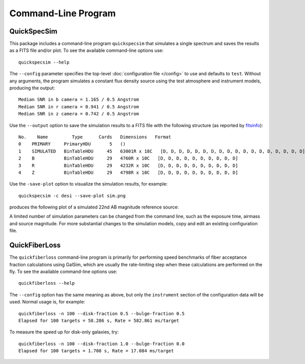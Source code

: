 Command-Line Program
====================

.. _quickspecsim:

QuickSpecSim
------------

This package includes a command-line program ``quickspecsim`` that simulates a
single spectrum and saves the results as a FITS file and/or plot. To see the
available command-line options use::

    quickspecsim --help

The ``--config`` parameter specifies the top-level :doc:`configuration file
</config>` to use and defaults to ``test``.  Without any arguments, the program
simulates a constant flux density source using the test atmosphere and
instrument models, producing the output::

    Median SNR in b camera = 1.165 / 0.5 Angstrom
    Median SNR in r camera = 0.941 / 0.5 Angstrom
    Median SNR in z camera = 0.742 / 0.5 Angstrom

Use the ``--output`` option to save the simulation results to a FITS file
with the following structure (as reported by `fitsinfo
<http://docs.astropy.org/en/stable/io/fits/usage/scripts.html
#module-astropy.io.fits.scripts.fitsinfo>`__)::

    No.    Name         Type      Cards   Dimensions   Format
    0    PRIMARY     PrimaryHDU       5   ()
    1    SIMULATED   BinTableHDU     45   63001R x 18C   [D, D, D, D, D, D, D, D, D, D, D, D, D, D, D, D, D, D]
    2    B           BinTableHDU     29   4760R x 10C   [D, D, D, D, D, D, D, D, D, D]
    3    R           BinTableHDU     29   4232R x 10C   [D, D, D, D, D, D, D, D, D, D]
    4    Z           BinTableHDU     29   4798R x 10C   [D, D, D, D, D, D, D, D, D, D]


Use the ``-save-plot`` option to visualize the simulation results,
for example::

    quickspecsim -c desi --save-plot sim.png

produces the following plot of a simulated 22nd AB magnitude reference source:

.. image:: _static/desi_ab22.png
    :alt: Simulated DESI response

A limited number of simulation parameters can be changed from the command line,
such as the exposure time, airmass and source magnitude.  For more substantial
changes to the simulation models, copy and edit an existing configuration file.

.. _quickfiberloss:

QuickFiberLoss
--------------

The ``quickfiberloss`` command-line program is primarily for performing
speed benchmarks of fiber acceptance fraction calculations using GalSim,
which are usually the rate-limiting step when these calculations are
performed on the fly.  To see the available command-line options use::

    quickfiberloss --help

The ``--config`` option has the same meaning as above, but only the
``instrument`` section of the configuration data will be used.  Normal usage
is, for example::

    quickfiberloss -n 100 --disk-fraction 0.5 --bulge-fraction 0.5
    Elapsed for 100 targets = 58.286 s, Rate = 582.861 ms/target

To measure the speed up for disk-only galaxies, try::

    quickfiberloss -n 100 --disk-fraction 1.0 --bulge-fraction 0.0
    Elapsed for 100 targets = 1.708 s, Rate = 17.084 ms/target
